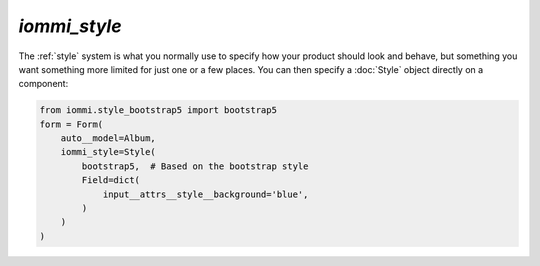 .. _iommi_style:

`iommi_style`
-------------

The :ref:`style` system is what you normally use to specify how your product should look and behave, but something you want something more limited for just one or a few places. You can then specify a :doc:`Style` object directly on a component:



.. code-block:: python

    from iommi.style_bootstrap5 import bootstrap5
    form = Form(
        auto__model=Album,
        iommi_style=Style(
            bootstrap5,  # Based on the bootstrap style
            Field=dict(
                input__attrs__style__background='blue',
            )
        )
    )

.. raw:: html

    <div class="iframe_collapse" onclick="toggle('4ed8f7ec-ece0-4ad4-ae9c-20ad3d74d06b', this)">▼ Hide result</div>
    <iframe id="4ed8f7ec-ece0-4ad4-ae9c-20ad3d74d06b" src="doc_includes/iommi_style/test_iommi_style.html" style="background: white; display: ; width: 100%; min-height: 100px; border: 1px solid gray;"></iframe>

